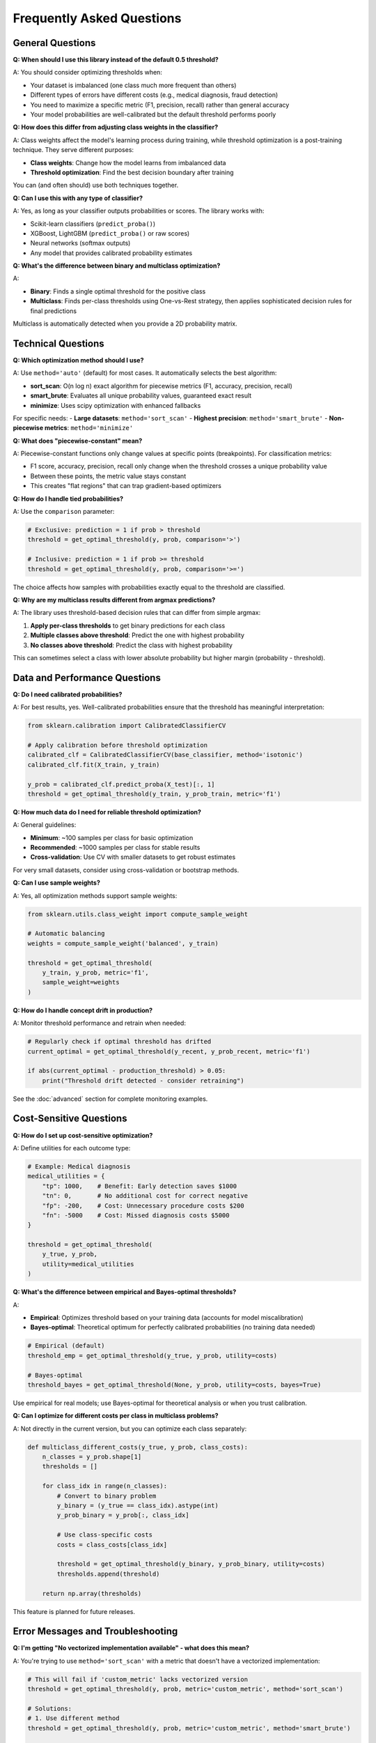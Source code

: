 Frequently Asked Questions
==========================

General Questions
-----------------

**Q: When should I use this library instead of the default 0.5 threshold?**

A: You should consider optimizing thresholds when:

- Your dataset is imbalanced (one class much more frequent than others)
- Different types of errors have different costs (e.g., medical diagnosis, fraud detection)
- You need to maximize a specific metric (F1, precision, recall) rather than general accuracy
- Your model probabilities are well-calibrated but the default threshold performs poorly

**Q: How does this differ from adjusting class weights in the classifier?**

A: Class weights affect the model's learning process during training, while threshold optimization is a post-training technique. They serve different purposes:

- **Class weights**: Change how the model learns from imbalanced data
- **Threshold optimization**: Find the best decision boundary after training

You can (and often should) use both techniques together.

**Q: Can I use this with any type of classifier?**

A: Yes, as long as your classifier outputs probabilities or scores. The library works with:

- Scikit-learn classifiers (``predict_proba()``)
- XGBoost, LightGBM (``predict_proba()`` or raw scores)
- Neural networks (softmax outputs)
- Any model that provides calibrated probability estimates

**Q: What's the difference between binary and multiclass optimization?**

A: 

- **Binary**: Finds a single optimal threshold for the positive class
- **Multiclass**: Finds per-class thresholds using One-vs-Rest strategy, then applies sophisticated decision rules for final predictions

Multiclass is automatically detected when you provide a 2D probability matrix.

Technical Questions
-------------------

**Q: Which optimization method should I use?**

A: Use ``method='auto'`` (default) for most cases. It automatically selects the best algorithm:

- **sort_scan**: O(n log n) exact algorithm for piecewise metrics (F1, accuracy, precision, recall)
- **smart_brute**: Evaluates all unique probability values, guaranteed exact result  
- **minimize**: Uses scipy optimization with enhanced fallbacks

For specific needs:
- **Large datasets**: ``method='sort_scan'`` 
- **Highest precision**: ``method='smart_brute'``
- **Non-piecewise metrics**: ``method='minimize'``

**Q: What does "piecewise-constant" mean?**

A: Piecewise-constant functions only change values at specific points (breakpoints). For classification metrics:

- F1 score, accuracy, precision, recall only change when the threshold crosses a unique probability value
- Between these points, the metric value stays constant
- This creates "flat regions" that can trap gradient-based optimizers

.. image:: piecewise_f1_demo.png
   :alt: F1 Score Piecewise Behavior

**Q: How do I handle tied probabilities?**

A: Use the ``comparison`` parameter:

.. code-block:: python

   # Exclusive: prediction = 1 if prob > threshold
   threshold = get_optimal_threshold(y, prob, comparison='>')
   
   # Inclusive: prediction = 1 if prob >= threshold  
   threshold = get_optimal_threshold(y, prob, comparison='>=')

The choice affects how samples with probabilities exactly equal to the threshold are classified.

**Q: Why are my multiclass results different from argmax predictions?**

A: The library uses threshold-based decision rules that can differ from simple argmax:

1. **Apply per-class thresholds** to get binary predictions for each class
2. **Multiple classes above threshold**: Predict the one with highest probability
3. **No classes above threshold**: Predict the class with highest probability

This can sometimes select a class with lower absolute probability but higher margin (probability - threshold).

Data and Performance Questions
------------------------------

**Q: Do I need calibrated probabilities?**

A: For best results, yes. Well-calibrated probabilities ensure that the threshold has meaningful interpretation:

.. code-block:: python

   from sklearn.calibration import CalibratedClassifierCV
   
   # Apply calibration before threshold optimization
   calibrated_clf = CalibratedClassifierCV(base_classifier, method='isotonic')
   calibrated_clf.fit(X_train, y_train)
   
   y_prob = calibrated_clf.predict_proba(X_test)[:, 1]
   threshold = get_optimal_threshold(y_train, y_prob_train, metric='f1')

**Q: How much data do I need for reliable threshold optimization?**

A: General guidelines:

- **Minimum**: ~100 samples per class for basic optimization
- **Recommended**: ~1000 samples per class for stable results  
- **Cross-validation**: Use CV with smaller datasets to get robust estimates

For very small datasets, consider using cross-validation or bootstrap methods.

**Q: Can I use sample weights?**

A: Yes, all optimization methods support sample weights:

.. code-block:: python

   from sklearn.utils.class_weight import compute_sample_weight
   
   # Automatic balancing
   weights = compute_sample_weight('balanced', y_train)
   
   threshold = get_optimal_threshold(
       y_train, y_prob, metric='f1', 
       sample_weight=weights
   )

**Q: How do I handle concept drift in production?**

A: Monitor threshold performance and retrain when needed:

.. code-block:: python

   # Regularly check if optimal threshold has drifted
   current_optimal = get_optimal_threshold(y_recent, y_prob_recent, metric='f1')
   
   if abs(current_optimal - production_threshold) > 0.05:
       print("Threshold drift detected - consider retraining")

See the :doc:`advanced` section for complete monitoring examples.

Cost-Sensitive Questions
-------------------------

**Q: How do I set up cost-sensitive optimization?**

A: Define utilities for each outcome type:

.. code-block:: python

   # Example: Medical diagnosis
   medical_utilities = {
       "tp": 1000,    # Benefit: Early detection saves $1000
       "tn": 0,       # No additional cost for correct negative  
       "fp": -200,    # Cost: Unnecessary procedure costs $200
       "fn": -5000    # Cost: Missed diagnosis costs $5000
   }
   
   threshold = get_optimal_threshold(
       y_true, y_prob, 
       utility=medical_utilities
   )

**Q: What's the difference between empirical and Bayes-optimal thresholds?**

A: 

- **Empirical**: Optimizes threshold based on your training data (accounts for model miscalibration)
- **Bayes-optimal**: Theoretical optimum for perfectly calibrated probabilities (no training data needed)

.. code-block:: python

   # Empirical (default)
   threshold_emp = get_optimal_threshold(y_true, y_prob, utility=costs)
   
   # Bayes-optimal  
   threshold_bayes = get_optimal_threshold(None, y_prob, utility=costs, bayes=True)

Use empirical for real models; use Bayes-optimal for theoretical analysis or when you trust calibration.

**Q: Can I optimize for different costs per class in multiclass problems?**

A: Not directly in the current version, but you can optimize each class separately:

.. code-block:: python

   def multiclass_different_costs(y_true, y_prob, class_costs):
       n_classes = y_prob.shape[1]
       thresholds = []
       
       for class_idx in range(n_classes):
           # Convert to binary problem
           y_binary = (y_true == class_idx).astype(int)
           y_prob_binary = y_prob[:, class_idx]
           
           # Use class-specific costs
           costs = class_costs[class_idx]
           
           threshold = get_optimal_threshold(y_binary, y_prob_binary, utility=costs)
           thresholds.append(threshold)
       
       return np.array(thresholds)

This feature is planned for future releases.

Error Messages and Troubleshooting
----------------------------------

**Q: I'm getting "No vectorized implementation available" - what does this mean?**

A: You're trying to use ``method='sort_scan'`` with a metric that doesn't have a vectorized implementation:

.. code-block:: python

   # This will fail if 'custom_metric' lacks vectorized version
   threshold = get_optimal_threshold(y, prob, metric='custom_metric', method='sort_scan')
   
   # Solutions:
   # 1. Use different method
   threshold = get_optimal_threshold(y, prob, metric='custom_metric', method='smart_brute')
   
   # 2. Register vectorized version of your metric
   from optimal_cutoffs.metrics import register_metric
   register_metric('custom_metric', custom_func, vectorized_func=custom_vectorized)

**Q: Why am I getting "Labels must be consecutive integers starting from 0"?**

A: Multiclass optimization requires class labels to be ``[0, 1, 2, ..., n_classes-1]``:

.. code-block:: python

   # Bad: labels are [1, 2, 3, 4]
   y_bad = np.array([1, 2, 3, 4, 1, 2])
   
   # Good: labels are [0, 1, 2, 3]  
   from sklearn.preprocessing import LabelEncoder
   le = LabelEncoder()
   y_good = le.fit_transform(y_bad)
   
   threshold = get_optimal_threshold(y_good, y_prob, metric='f1')

**Q: The optimization is very slow - how can I speed it up?**

A: Several strategies:

.. code-block:: python

   # 1. Use faster method for large datasets
   threshold = get_optimal_threshold(y, prob, metric='f1', method='sort_scan')
   
   # 2. Reduce data size with sampling
   from sklearn.model_selection import train_test_split
   y_sample, _, prob_sample, _ = train_test_split(y, prob, test_size=0.7, stratify=y)
   threshold = get_optimal_threshold(y_sample, prob_sample, metric='f1')
   
   # 3. Use simpler comparison operator
   threshold = get_optimal_threshold(y, prob, metric='f1', comparison='>')  # Slightly faster than '>='

**Q: My cross-validation results have high variance - is this normal?**

A: Some variance is expected, but high variance suggests:

.. code-block:: python

   from optimal_cutoffs import cv_threshold_optimization
   
   # Check CV results
   thresholds, scores = cv_threshold_optimization(y, prob, metric='f1', cv=10)
   
   print(f"Threshold std: {np.std(thresholds):.3f}")
   print(f"Score std: {np.std(scores):.3f}")
   
   # High variance solutions:
   # 1. Increase data size
   # 2. Use more folds: cv=10 or cv=20
   # 3. Use stratified CV for imbalanced data
   # 4. Consider ensemble methods

Integration Questions
--------------------

**Q: How do I integrate this with scikit-learn pipelines?**

A: Use the ``ThresholdOptimizer`` class:

.. code-block:: python

   from sklearn.pipeline import Pipeline
   from optimal_cutoffs import ThresholdOptimizer
   
   # Note: This requires custom pipeline components to extract probabilities
   # See examples for full implementation
   
   # Simpler approach: Apply threshold optimization after pipeline
   pipeline = Pipeline([('scaler', StandardScaler()), ('clf', LogisticRegression())])
   pipeline.fit(X_train, y_train)
   
   y_prob = pipeline.predict_proba(X_train)[:, 1]
   optimizer = ThresholdOptimizer(metric='f1')
   optimizer.fit(y_train, y_prob)
   
   # For predictions
   y_prob_test = pipeline.predict_proba(X_test)[:, 1]  
   y_pred = optimizer.predict(y_prob_test)

**Q: Can I save and load optimized thresholds?**

A: Yes, use pickle or joblib:

.. code-block:: python

   import joblib
   from optimal_cutoffs import ThresholdOptimizer
   
   # Save
   optimizer = ThresholdOptimizer(metric='f1')
   optimizer.fit(y_train, y_prob_train)
   joblib.dump(optimizer, 'threshold_optimizer.pkl')
   
   # Load
   loaded_optimizer = joblib.load('threshold_optimizer.pkl')
   y_pred = loaded_optimizer.predict(y_prob_test)

**Q: How do I use this with deep learning frameworks?**

A: Extract probabilities from your model and apply threshold optimization:

.. code-block:: python

   # PyTorch example
   import torch
   
   model.eval()
   with torch.no_grad():
       outputs = model(X_test_tensor)
       y_prob = torch.softmax(outputs, dim=1).cpu().numpy()
   
   # For binary classification, use column 1
   threshold = get_optimal_threshold(y_test, y_prob[:, 1], metric='f1')
   
   # TensorFlow/Keras example  
   y_prob = model.predict(X_test)
   threshold = get_optimal_threshold(y_test, y_prob, metric='f1')

Still Have Questions?
--------------------

If you don't find your question answered here:

1. Check the :doc:`examples` for comprehensive code samples
2. Review the :doc:`api/index` for detailed function documentation
3. Look at the :doc:`theory` section for mathematical background
4. Open an issue on `GitHub <https://github.com/finite-sample/optimal_classification_cutoffs>`_ for bug reports or feature requests

Common patterns and solutions are continuously added to this FAQ based on user feedback.